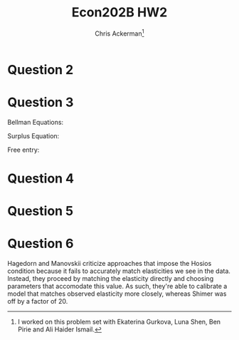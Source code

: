 #+TITLE: Econ202B HW2
#+AUTHOR: Chris Ackerman\thanks{I worked on this problem set with Ekaterina Gurkova, Luna Shen, Ben Pirie and Ali Haider Ismail.}
#+LATEX_HEADER: \usepackage{amsthm}
#+LATEX_HEADER: \usepackage{url}
#+LATEX_HEADER: \usepackage[margin=.5in]{geometry}
#+LATEX_HEADER: \usepackage{hyperref} 
#+LATEX_HEADER: \usepackage[dvipsnames]{xcolor}
#+LATEX_HEADER: \usepackage{booktabs}
#+LATEX_HEADER: \usepackage{enumitem}
#+LATEX_HEADER: \newtheorem*{definition}{Definition}
#+LATEX_HEADER: \newtheorem*{example}{Example}
#+LATEX_HEADER: \newtheorem*{theorem}{Theorem}
#+LATEX_HEADER: \newtheorem*{corollary}{Corollary}
#+LATEX_HEADER: \newtheorem*{exercise}{Exercise}
#+LATEX_HEADER: \newtheorem*{problem}{Problem}
#+LATEX_HEADER: \newtheorem{question}{Question}
#+LATEX_HEADER: \newcommand{\gr}{\textcolor{ForestGreen}}
#+LATEX_HEADER: \newcommand{\rd}{\textcolor{red}}
#+LATEX_HEADER: \newcommand{\R}{\mathbb{R}}
#+LATEX_HEADER: \newcommand{\p}{\mathbb{P}}
#+LATEX_HEADER: \newcommand{\E}{\mathbb{E}}
#+LATEX_HEADER: \newcommand{\frall}{\ \forall}
#+LATEX_HEADER: \newcommand{\st}{_{s_t}}
#+LATEX_HEADER: \newcommand{\var}{\operatorname{Var}}
#+LATEX_HEADER: \newcommand{\cov}{\operatorname{Cov}}
#+LATEX_HEADER: \newcommand{\cor}{\operatorname{Cor}}
#+OPTIONS:  ':t

\newpage

* Question 2
  \begin{enumerate}[label=\alph*)]
\item 
\begin{align*}
\intertext{We want to show $\pi (s) = \pi (s) P$.}
P &= \begin{bmatrix}
\rho + (1 - \rho)\pi (s_1) & (1 - \rho)\pi (s_2) & \ldots & (1 - \rho) \pi (s_n)\\
(1 - \rho)\pi (s_1) & \rho + (1 - \rho)\pi(s_2) & \ldots & (1 - \rho)\pi(s_n)\\
\vdots & & \ddots & \vdots \\
(1 - \rho)\pi(s_1) & \ldots & & \rho + (1 - \rho) \pi (s_n)
\end{bmatrix}\\
\intertext{Solving the equation $\pi (I - P) = 0$,}
(1 - \rho) \left\{(1 - \pi(s_j))s_j - \pi (s_j) \sum_{s_i \ne s_j} s_i\right\} &= 0 \ \forall j\\
\frac{s_j}{\pi(s_j)} &= \sum s_j \ \forall j\\
&= 1 \\
\implies s_j &= \pi (s_j)
\end{align*}
\item
\begin{align*}
\cor(X_t, X_{t + 1}) &= \frac{\cov(X_t, X_{t + 1})}{\sqrt{\var(X_t)\var{X_{t + 1}}}}\\
&= \frac{\E[X_t X_{t + 1}] - \E[X_t]^2}{\var{X_t}}\\
\intertext{Define the realized state as $x(s_t)$, where $s_t$ is our Markov chain. Now we want to find an expression for $\E[X_t X_{t + 1}]$.}
\E[X_T X_{t + 1}] &= \E[\E[X_t X_{t + 1}\mid s_t]]\\
&= \sum_i P(s_t = a_i)\E[X_t X_{t + 1} \mid s_t = a_i]\\
&= \sum_i \Pi(a_i)x(a_i)\E[X_{t + 1}\mid x_t = a_i]\\
&= \sum_i \Pi(a_i) x(a_i) \left\{[\rho + (1 - \rho) \Pi(a_i)]x(a_i) + (1 - \rho)\sum_{j \ne i} \Pi(a_i)x(a_j)\right\}\\
&= \sum_i \pi(a_i) x(a_i) \left\{\rho x(a_i) + (1 - \rho) \E[X_t]\right\}\\
&= \sum \rho \pi(a_i)x^2(a_i) + (1- \rho) \pi(a_i) x(a_i) \E[X_t]\\
&= \rho(\var(X_t)) + \E[X_t]^2\\
\implies \cov(X_t X_{t + 1}) &= \rho\\
\intertext{To get $k^{\text{th}}$ order autocorrelation, use the fact that}
\E[X_{t + 1} \mid x_t] &= \rho X_t + (1 - \rho) \E[X_t].\\
\intertext{We're going to perform induction on this equation. Suppose that the $k - 1^{\text{ts}}$ autocorrelation takes the form}
\E[X_{t + k} \mid X_{t + 1}] &= \rho^{k - 1} X_{t + 1} + (1 - \rho^{k - 1})\E[X_{t + 1}]\\
\implies \E[X_{t + k} \mid X_t] &= \E[E[X_{t + k} \mid X_{t + 1}]\mid X_t]\\
&= \rho^k X_t + (1 - k) \E [X_t].\\
\intertext{This is the same term we got earlier, but now we have $\rho^k$ instead of $\rho$.}
\end{align*}
\end{enumerate}
\newpage

* Question 3

Bellman Equations:
\begin{align*}
V_U(s_t) &= z + \beta \left\{\theta\st q(\theta\st)\E\st [V_E(s')] + (1 - \theta\st q (\theta\st)) \E\st [V_U(s')]\right\}\\
V_E(s_t) &= w(s_t) + \beta \left\{(1 - \delta) \E\st [V_E(s')] + \delta \E\st [V_u(s')]\right\}\\
\Pi_V(s_t) &= -c + \beta \left\{ q(\theta\st)\E\st [\Pi_F(s')] + (1 - q(\theta\st)) \E\st[\Pi_V (s')]\right\}\\
\Pi_F(s_t) &= y(s_t) - w(s_t) + \beta \left\{ (1 - \delta) \E\st [\Pi_F(s')]+ (1 - q(\theta\st)) \E\st[\Pi_V (s')]\right\}
\end{align*}

Surplus Equation:
\begin{align*}
\Sigma(s_t) &= \Pi_F - \Pi_V + V_E - V_U\\
\Pi_V &= 0\tag{free entry}\\
\implies \Sigma(s_t)
&=
y(s_t) - w(s_t) + \beta \left\{ (1 - \delta) \E\st [\Pi_F(s')]+ (1 - q(\theta\st)) \E\st[\Pi_V (s')]\right\}\\
&\ +w(s_t) + \beta \left\{(1 - \delta) \E\st [V_E(s')] + \delta \E\st [V_u(s')]\right\}\\
&\ - z + \beta \left\{\theta\st q(\theta\st)\E\st [V_E(s')] + (1 - \theta\st q (\theta\st)) \E\st [V_U(s')]\right\}\\
&= y(s_t) -z + \beta\left\{1 - \delta - \phi \theta\st q(\theta\st)\E\st[\Sigma(s')]\right\}
\end{align*}

Free entry:
\begin{align*}
\Pi_V(s_t) &= -c + \beta \left\{ q(\theta\st)\E\st [\Pi_F(s')] + (1 - q(\theta\st)) \E\st[\Pi_V (s')]\right\}\\
&=0 \\
\implies c &=\beta \left\{ q(\theta\st)\E\st [\Pi_F(s')] + (1 - q(\theta\st)) \E\st[\Pi_V (s')]\right\}\\
&= \beta (1 - \phi) q(\theta\st)\E\st[\Sigma(s')] + \underbrace{\beta \E\st [\Pi_V(s')]}_0\\
&= \beta (1 - \phi) q(\theta\st)\E\st[\Sigma(s')]
\end{align*}
\newpage

* Question 4
  \begin{enumerate}[label=\alph*)]
\item
  \begin{align*}
c &= \beta (1 - \phi) (q(\theta) + q'(\theta) h \Delta \theta (s))(\Sigma + h \E [\Delta \Sigma (s') \mid s])\\
&= \beta (1 - \phi) (q(\theta) \Sigma + hq'(\theta)\Delta \theta (s) \Sigma + \rd{\underbrace{h^2 q'(\theta) \Delta \theta(s) \E[\Delta \Sigma (s') \mid s]}_{\approx 0}} + hq(\theta) \E [\Delta \Sigma (s') \mid s])\\
&= \beta (1 - \phi) (q(\theta)\Sigma + h\gr{\left\{q'(\theta) \Delta \theta (s) \Sigma + q(\theta) \E[\Delta  \Sigma (s') \mid s]\right\}})\\
c &= \beta (1 - \phi) q(\theta)\Sigma \tag{1}\\
0 &= \beta (1- \phi) \{q'(\theta) \Delta \theta (s) \Sigma + q(\theta) \E [\Delta \Sigma (s') \mid s]\}\tag{2}\\
\Sigma (s) + h \Sigma (s) &= y + h \Delta y(s) - z + \beta [1 - \delta - \phi (\theta + h\Delta (s))(q(\theta) + q'(\theta) h \Delta \theta (s)))](\Sigma + h \E[\Delta \Sigma (s')\mid s])\\
\intertext{Some algebra \ldots}
\implies \Sigma &= y - z + \beta (1 - \delta - \phi \theta q(\theta))\Sigma\tag{3}\\
\Delta \Sigma (s) &= \Delta y(s) + \beta \{\phi \Sigma \Delta \theta (s) (\theta q(\theta))' + (1 - \delta - \phi \theta q(\theta)) \E [\Delta \Sigma (s') \mid s]\}\tag{4}
  \end{align*}
\item
\begin{align*}
0 &= \beta (1- \phi) \{q'(\theta) \Delta \theta (s) \Sigma + q(\theta) \E [\Delta \Sigma (s') \mid s]\}\\
\E[0] &= \E[\beta (1- \phi) \{q'(\theta) \Delta \theta (s) \Sigma + q(\theta) \E [\Delta \Sigma (s') \mid s]\}]\\
&= \beta (1 - \phi) \{q'(\theta) \Delta \Sigma \E[\theta (s)] + q(\theta) \E[\E[\Delta \Sigma (s') \mid s]].
\end{align*}
Since none of the parameters here should be zero, this equation only holds when $\E[\Delta \theta (s)] = \E [\Delta \Sigma (s)] = 0$.
\item
\begin{align*}
\intertext{Starting with a few relationships \ldots}
\frac{dq}{d\theta} &= q'(\theta)\\
\frac{1}{\alpha} &= -\frac{q}{\theta q'(\theta)}\\
\E[\Delta \Sigma (s') \mid s] &= \rho \Delta (s) + (1 - \rho)\E[\Delta \Sigma (s')]\\
&= \rho \Delta \Sigma (s)\\
\intertext{Going back to the free entry condition, }
q'(\theta) \Delta \theta (s) \Sigma &= - q (\theta) \rho \Delta \Sigma (s)\\
\frac{\Delta \theta (s)}{\theta} &= - \frac{q(\theta)}{q'(\theta) \theta} \rho \frac{\Delta \Sigma (s)}{\Sigma}\\
&= \frac{\rho}{\alpha} \frac{\Delta \Sigma (s)}{\Sigma}.
\end{align*}
This relationship says that the elasticity of tightness to surplus is the ratio of the autocorrelation term with the elasticity of tightness to the vacancy filling rate. Intuitively, vacancy filling increases as the surplus increases (since each worker/filled vacancy produces more output), and this effect is larger when $\rho$ is larger (since the large surplus is expected to persist in future periods).
\item
\begin{align*}
\intertext{Starting from the equation for changes in surplus,}
\Delta \Sigma(s) &= \Delta y(s) + \beta \left\{\phi \Sigma \theta (s) (\theta q (\theta))' + (1 - \delta - \phi \theta q(\theta))\E[\Delta \Sigma (s') \mid s]\right\}\\
&= \Delta y(s) + \beta \left\{\phi (\theta q (\theta))' \theta \frac{\rho}{\alpha} \Delta \Sigma (s) + (1 - \delta - \phi \theta q(\theta)) \rho \Sigma (s)\right\}\\
&= \Delta y(s) + \beta \left\{\phi (1 - \alpha) \theta q(\theta) \frac{\rho}{\alpha} \Sigma (s) + (1 - \delta - \phi \theta q (\theta))\rho \Delta \Sigma(s)\right\}\\
&= \frac{\Delta y(s)}{1 - \beta \rho\{1 - \delta - \phi \theta q(\theta)/\alpha\}}\\
\intertext{Using the closed form for the surplus equation, we get}
\frac{\Delta \Sigma (s)}{\Sigma} &= \frac{\Delta y(s)}{y} \frac{y/z}{y/z - 1} \frac{1 - \beta (1 - \delta - \phi \theta q (\theta))}{1 - \beta \rho \{1 - \delta - \phi \theta q(\theta) / \alpha\}}
\end{align*}
\end{enumerate}

  \newpage
* Question 5
\begin{table}[htp]
\begin{center}
\begin{tabular}{rcc}
Variable & Expression & Value\\
\toprule
$\theta q(\theta)$ & &$0.45$  \\
$\delta $ && $0.034$  \\
$\frac{y}{z}$ & &$2.5$  \\
$\phi$ & $-\frac{\theta}{q} \frac{dq}{d \theta}$& $0.72$ \\
$\rho$ & $0.878^{1/3}$ & $0.957$ \\
$\beta$ & $0.953^{1/12}$ & $0.995$ 
\end{tabular}
\end{center}
\end{table}

\newpage

* Question 6
\begin{figure}[htp]
\begin{center}
\includegraphics[width=.5\textwidth, keepaspectratio=true]{yz_plot.pdf}
\end{center}
\end{figure}
Hagedorn and Manovskii criticize approaches that impose the Hosios condition because it fails to accurately match elasticities we see in the data. Instead, they proceed by matching the elasticity directly  and choosing parameters that accomodate this value. As such, they're able to calibrate a model that matches observed elasticity more closely, whereas Shimer was off by a factor of 20.
